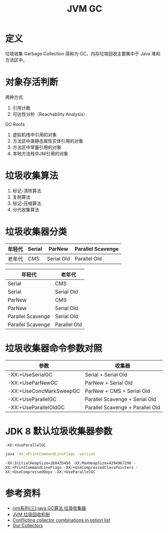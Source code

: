 #+TITLE: JVM GC

* 定义
垃圾收集 Garbage Collection 简称为 GC。内存垃圾回收主要集中于 Java 堆和方法区中。

* 对象存活判断
两种方式
1. 引用计数
2. 可达性分析（Reachability Analysis）

GC Roots
1. 虚拟机栈中引用的对象
2. 方法区中类静态属性实体引用的对象
3. 方法区中常量引用的对象
4. 本地方法栈中JNI引用的对象

* 垃圾收集算法
1. 标记-清除算法
2. 复制算法
3. 标记-压缩算法
4. 分代收集算法

* 垃圾收集器分类
|--------+--------+------------+-------------------|
| 年轻代 | Serial | ParNew     | Parallel Scavenge |
|--------+--------+------------+-------------------|
| 老年代 | CMS    | Serial Old | Parallel Old      |
|--------+--------+------------+-------------------|

|-------------------+--------------|
| 年轻代            | 老年代       |
|-------------------+--------------|
| Serial            | CMS          |
| Serial            | Serial Old   |
| ParNew            | CMS          |
| ParNew            | Serial Old   |
| Parallel Scavenge | Serial Old   |
| Parallel Scavenge | Parallel Old |
|-------------------+--------------|

* 垃圾收集器命令参数对照
|-------------------------+----------------------------------|
| 参数                    | 收集器                           |
|-------------------------+----------------------------------|
| -XX:+UseSerialGC        | Serial + Serial Old              |
| -XX:+UseParNewGC        | ParNew + Serial Old              |
| -XX:+UseConcMarkSweepGC | ParNew + CMS + Serial Old        |
| -XX:+UseParallelGC      | Parallel Scavenge + Serial Old   |
| -XX:+UseParallelOldGC   | Parallel Scavenge + Parallel Old |
|-------------------------+----------------------------------|

* JDK 8 默认垃圾收集器参数
=-XX:+UseParallelGC=
#+begin_src sh :exports both
  java -XX:+PrintCommandLineFlags -version
#+end_src

#+RESULTS:
: -XX:InitialHeapSize=268435456 -XX:MaxHeapSize=4294967296 -XX:+PrintCommandLineFlags -XX:+UseCompressedClassPointers -XX:+UseCompressedOops -XX:+UseParallelGC


* 参考资料
- [[https://www.cnblogs.com/ityouknow/p/5614961.html][jvm系列(三):java GC算法 垃圾收集器]]
- [[https://my.oschina.net/hosee/blog/644085][JVM 垃圾回收机制]]
- [[http://bigdataer.net/?p=474][Conflicting collector combinations in option list]]
- [[https://blogs.oracle.com/jonthecollector/our-collectors][Our Collectors]]
